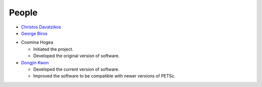 .. raw:: html

   <!--

   ============================================================================

      DO NOT EDIT THIS FILE! It was generated using Sphinx from:

      Origin:   $URL$
      Revision: $Rev$

   ============================================================================

   -->
   
.. title:: People

.. meta::
    :description: People Contributed to BTMCS Software. BTMCS Contact.
    :keywords: BTMCS People, BTMCS Authors, BTMCS Developers, BTMCS Contact.

.. role:: red
.. role:: blue


.. raw:: html

    <br />    
    
======
People
======

.. raw:: html

    <br />
    

.. only:: html
    
    Advisor
    -------

.. only:: latex

    **Advisor**
    
- `Christos Davatzikos <http://www.cbica.upenn.edu/sbia/Christos.Davatzikos>`_ |emailChristos|
- `George Biros <http://www.me.utexas.edu/directory/faculty/biros/george>`_


.. only:: html

    Software Authors
    ----------------

.. only:: latex

    **Software Authors**

- Cosmina Hogea

  - Initiated the project.
  - Developed the original version of software.
    
- `Dongjin Kwon <http://www.djkwon.com>`_ |emailDongjin|

  - Developed the current version of software.
  - Improved the software to be compatible with newer versions of PETSc.


.. |emailChristos|  image:: static/email-icon.jpg
                    :scale:  50%
                    :target: mailto:Christos.Davatzikos@uphs.upenn.edu

.. |emailDongjin|   image:: static/email-icon.jpg
                    :scale:  50%
                    :target: mailto:Dongjin.Kwon@uphs.upenn.edu

.. raw:: html

    <br />
